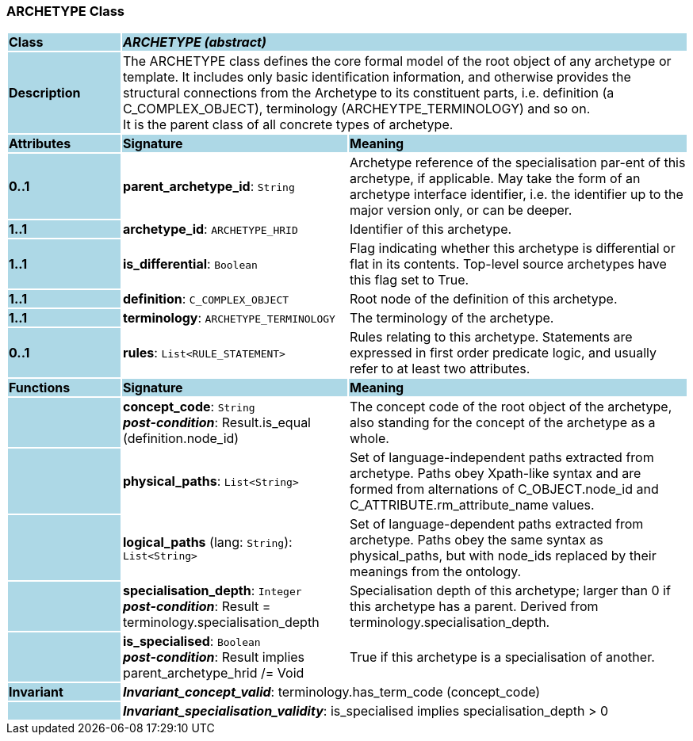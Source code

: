 === ARCHETYPE Class

[cols="^1,2,3"]
|===
|*Class*
{set:cellbgcolor:lightblue}
2+^|*_ARCHETYPE (abstract)_*

|*Description*
{set:cellbgcolor:lightblue}
2+|The ARCHETYPE class defines the core formal model of the root object of any archetype or template. It includes only basic identification information, and otherwise provides the structural connections from the Archetype to its constituent parts, i.e. definition (a C_COMPLEX_OBJECT), terminology (ARCHEYTPE_TERMINOLOGY) and so on.  +
It is the parent class of all concrete types of archetype.
{set:cellbgcolor!}

|*Attributes*
{set:cellbgcolor:lightblue}
^|*Signature*
^|*Meaning*

|*0..1*
{set:cellbgcolor:lightblue}
|*parent_archetype_id*: `String`
{set:cellbgcolor!}
|Archetype reference of the specialisation par-ent of this archetype, if applicable. May take the form of an archetype interface identifier, i.e. the identifier up to the major version only, or can be deeper.

|*1..1*
{set:cellbgcolor:lightblue}
|*archetype_id*: `ARCHETYPE_HRID`
{set:cellbgcolor!}
|Identifier of this archetype.

|*1..1*
{set:cellbgcolor:lightblue}
|*is_differential*: `Boolean`
{set:cellbgcolor!}
|Flag indicating whether this archetype is differential or flat in its contents. Top-level source archetypes have this flag set to True.

|*1..1*
{set:cellbgcolor:lightblue}
|*definition*: `C_COMPLEX_OBJECT`
{set:cellbgcolor!}
|Root node of the definition of this archetype.

|*1..1*
{set:cellbgcolor:lightblue}
|*terminology*: `ARCHETYPE_TERMINOLOGY`
{set:cellbgcolor!}
|The terminology of the archetype.

|*0..1*
{set:cellbgcolor:lightblue}
|*rules*: `List<RULE_STATEMENT>`
{set:cellbgcolor!}
|Rules relating to this archetype. Statements are expressed in first order predicate logic, and usually refer to at least two attributes.
|*Functions*
{set:cellbgcolor:lightblue}
^|*Signature*
^|*Meaning*

|
{set:cellbgcolor:lightblue}
|*concept_code*: `String` +
*_post-condition_*: Result.is_equal (definition.node_id)
{set:cellbgcolor!}
|The concept code of the root object of the archetype, also standing for the concept of the archetype as a whole.

|
{set:cellbgcolor:lightblue}
|*physical_paths*: `List<String>`
{set:cellbgcolor!}
|Set of language-independent paths extracted from archetype. Paths obey Xpath-like syntax and are formed from alternations of C_OBJECT.node_id and C_ATTRIBUTE.rm_attribute_name values. 

|
{set:cellbgcolor:lightblue}
|*logical_paths* (lang: `String`): `List<String>`
{set:cellbgcolor!}
|Set of language-dependent paths extracted from archetype. Paths obey the same syntax as physical_paths, but with node_ids replaced by their meanings from the ontology. 

|
{set:cellbgcolor:lightblue}
|*specialisation_depth*: `Integer` +
*_post-condition_*: Result = terminology.specialisation_depth
{set:cellbgcolor!}
|Specialisation depth of this archetype; larger than 0 if this archetype has a parent. Derived from terminology.specialisation_depth.

|
{set:cellbgcolor:lightblue}
|*is_specialised*: `Boolean` +
*_post-condition_*: Result implies parent_archetype_hrid /= Void
{set:cellbgcolor!}
|True if this archetype is a specialisation of another. 

|*Invariant*
{set:cellbgcolor:lightblue}
2+|*_Invariant_concept_valid_*: terminology.has_term_code (concept_code)
{set:cellbgcolor!}

|
{set:cellbgcolor:lightblue}
2+|*_Invariant_specialisation_validity_*: is_specialised implies specialisation_depth > 0
{set:cellbgcolor!}
|===
